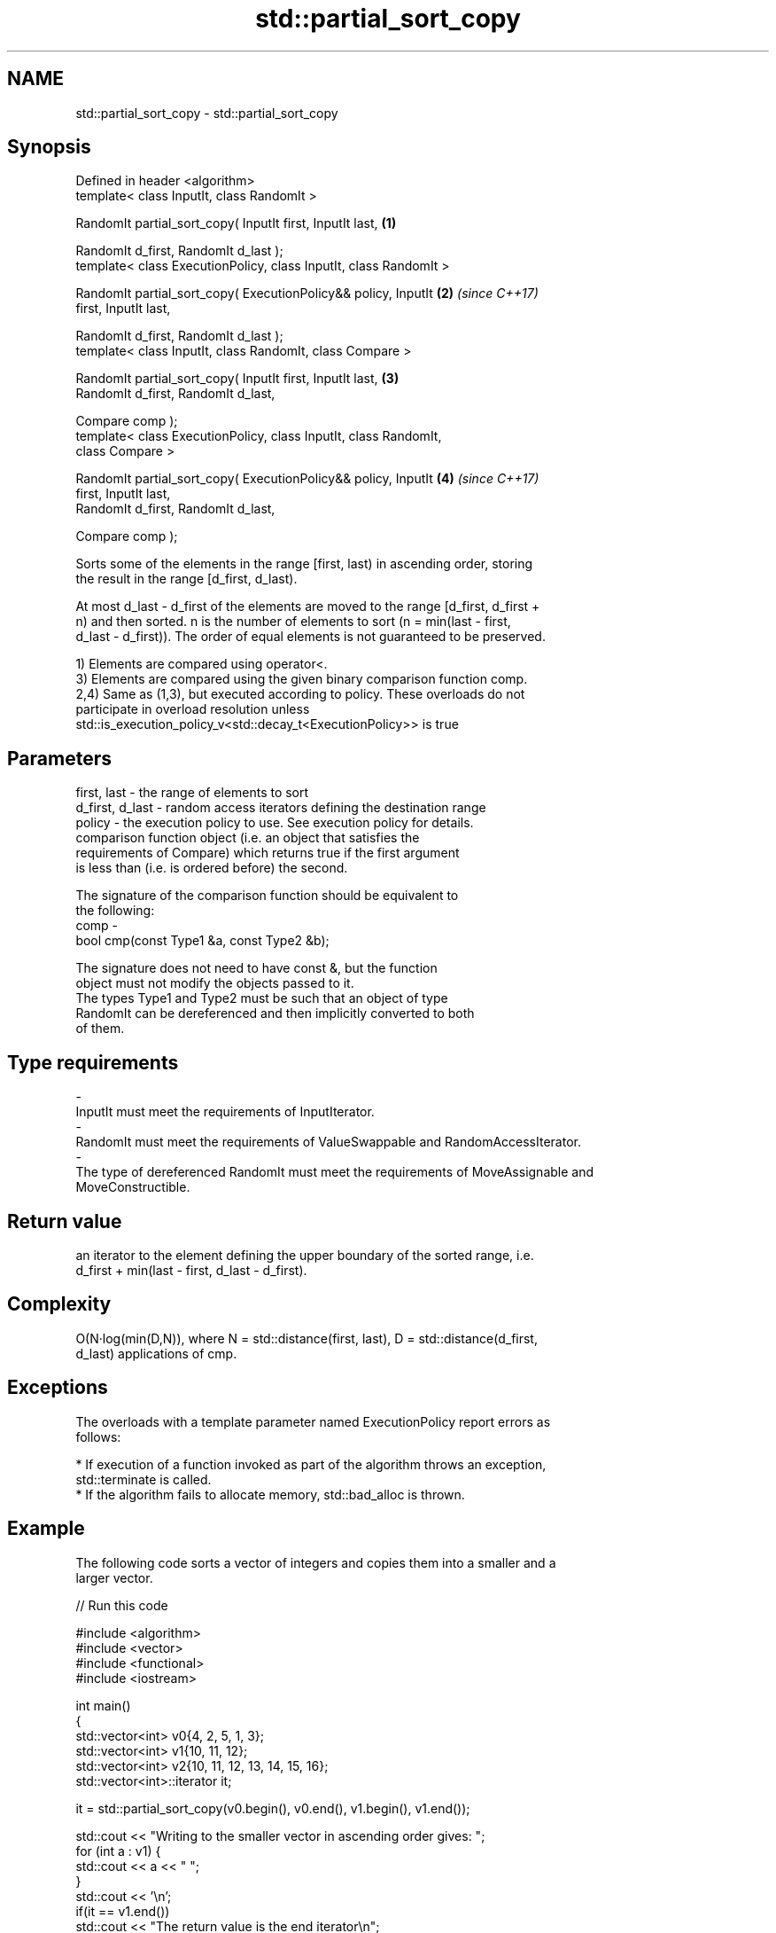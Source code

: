 .TH std::partial_sort_copy 3 "Nov 16 2016" "2.1 | http://cppreference.com" "C++ Standard Libary"
.SH NAME
std::partial_sort_copy \- std::partial_sort_copy

.SH Synopsis
   Defined in header <algorithm>
   template< class InputIt, class RandomIt >

   RandomIt partial_sort_copy( InputIt first, InputIt last,           \fB(1)\fP

   RandomIt d_first, RandomIt d_last );
   template< class ExecutionPolicy, class InputIt, class RandomIt >

   RandomIt partial_sort_copy( ExecutionPolicy&& policy, InputIt      \fB(2)\fP \fI(since C++17)\fP
   first, InputIt last,

   RandomIt d_first, RandomIt d_last );
   template< class InputIt, class RandomIt, class Compare >

   RandomIt partial_sort_copy( InputIt first, InputIt last,           \fB(3)\fP
   RandomIt d_first, RandomIt d_last,

   Compare comp );
   template< class ExecutionPolicy, class InputIt, class RandomIt,
   class Compare >

   RandomIt partial_sort_copy( ExecutionPolicy&& policy, InputIt      \fB(4)\fP \fI(since C++17)\fP
   first, InputIt last,
   RandomIt d_first, RandomIt d_last,

   Compare comp );

   Sorts some of the elements in the range [first, last) in ascending order, storing
   the result in the range [d_first, d_last).

   At most d_last - d_first of the elements are moved to the range [d_first, d_first +
   n) and then sorted. n is the number of elements to sort (n = min(last - first,
   d_last - d_first)). The order of equal elements is not guaranteed to be preserved.

   1) Elements are compared using operator<.
   3) Elements are compared using the given binary comparison function comp.
   2,4) Same as (1,3), but executed according to policy. These overloads do not
   participate in overload resolution unless
   std::is_execution_policy_v<std::decay_t<ExecutionPolicy>> is true

.SH Parameters

   first, last     - the range of elements to sort
   d_first, d_last - random access iterators defining the destination range
   policy          - the execution policy to use. See execution policy for details.
                     comparison function object (i.e. an object that satisfies the
                     requirements of Compare) which returns true if the first argument
                     is less than (i.e. is ordered before) the second.

                     The signature of the comparison function should be equivalent to
                     the following:
   comp            -
                     bool cmp(const Type1 &a, const Type2 &b);

                     The signature does not need to have const &, but the function
                     object must not modify the objects passed to it.
                     The types Type1 and Type2 must be such that an object of type
                     RandomIt can be dereferenced and then implicitly converted to both
                     of them. 
.SH Type requirements
   -
   InputIt must meet the requirements of InputIterator.
   -
   RandomIt must meet the requirements of ValueSwappable and RandomAccessIterator.
   -
   The type of dereferenced RandomIt must meet the requirements of MoveAssignable and
   MoveConstructible.

.SH Return value

   an iterator to the element defining the upper boundary of the sorted range, i.e.
   d_first + min(last - first, d_last - d_first).

.SH Complexity

   O(N·log(min(D,N)), where N = std::distance(first, last), D = std::distance(d_first,
   d_last) applications of cmp.

.SH Exceptions

   The overloads with a template parameter named ExecutionPolicy report errors as
   follows:

     * If execution of a function invoked as part of the algorithm throws an exception,
       std::terminate is called.
     * If the algorithm fails to allocate memory, std::bad_alloc is thrown.

.SH Example

   The following code sorts a vector of integers and copies them into a smaller and a
   larger vector.

   
// Run this code

 #include <algorithm>
 #include <vector>
 #include <functional>
 #include <iostream>

 int main()
 {
     std::vector<int> v0{4, 2, 5, 1, 3};
     std::vector<int> v1{10, 11, 12};
     std::vector<int> v2{10, 11, 12, 13, 14, 15, 16};
     std::vector<int>::iterator it;

     it = std::partial_sort_copy(v0.begin(), v0.end(), v1.begin(), v1.end());

     std::cout << "Writing to the smaller vector in ascending order gives: ";
     for (int a : v1) {
         std::cout << a << " ";
     }
     std::cout << '\\n';
     if(it == v1.end())
         std::cout << "The return value is the end iterator\\n";

     it = std::partial_sort_copy(v0.begin(), v0.end(), v2.begin(), v2.end(),
                                 std::greater<int>());

     std::cout << "Writing to the larger vector in descending order gives: ";
     for (int a : v2) {
         std::cout << a << " ";
     }
     std::cout << '\\n' << "The return value is the iterator to " << *it << '\\n';
 }

.SH Output:

 Writing to the smaller vector in ascending order gives: 1 2 3
 The return value is the end iterator
 Writing to the larger vector in descending order gives: 5 4 3 2 1 15 16
 The return value is the iterator to 15

.SH See also

   partial_sort                                   sorts the first N elements of a range
                                                  \fI(function template)\fP
   sort                                           sorts a range into ascending order
                                                  \fI(function template)\fP
                                                  sorts a range of elements while
   stable_sort                                    preserving order between equal
                                                  elements
                                                  \fI(function template)\fP
   std::experimental::parallel::partial_sort_copy parallelized version of
   (parallelism TS)                               std::partial_sort_copy
                                                  \fI(function template)\fP
